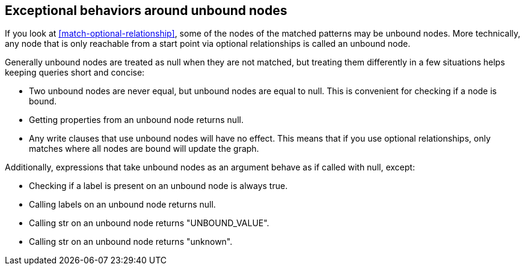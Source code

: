 [[match-unbound-nodes-exceptions]]

== Exceptional behaviors around unbound nodes ==

If you look at <<match-optional-relationship>>, some of the nodes of the matched patterns may be unbound nodes.
More technically, any node that is only reachable from a start point via optional relationships is called an unbound node.

Generally unbound nodes are treated as +null+ when they are not matched, but treating them differently in a few situations helps keeping queries short and concise:

* Two unbound nodes are never equal, but unbound nodes are equal to +null+.
  This is convenient for checking if a node is bound.
* Getting properties from an unbound node returns +null+.
* Any write clauses that use unbound nodes will have no effect.
  This means that if you use optional relationships, only matches where all nodes are bound will update the graph.

Additionally, expressions that take unbound nodes as an argument behave as if called with +null+, except:

* Checking if a label is present on an unbound node is always true.
* Calling +labels+ on an unbound node returns +null+.
* Calling +str+ on an unbound node returns +"UNBOUND_VALUE"+.
* Calling +str+ on an unbound node returns "unknown".

